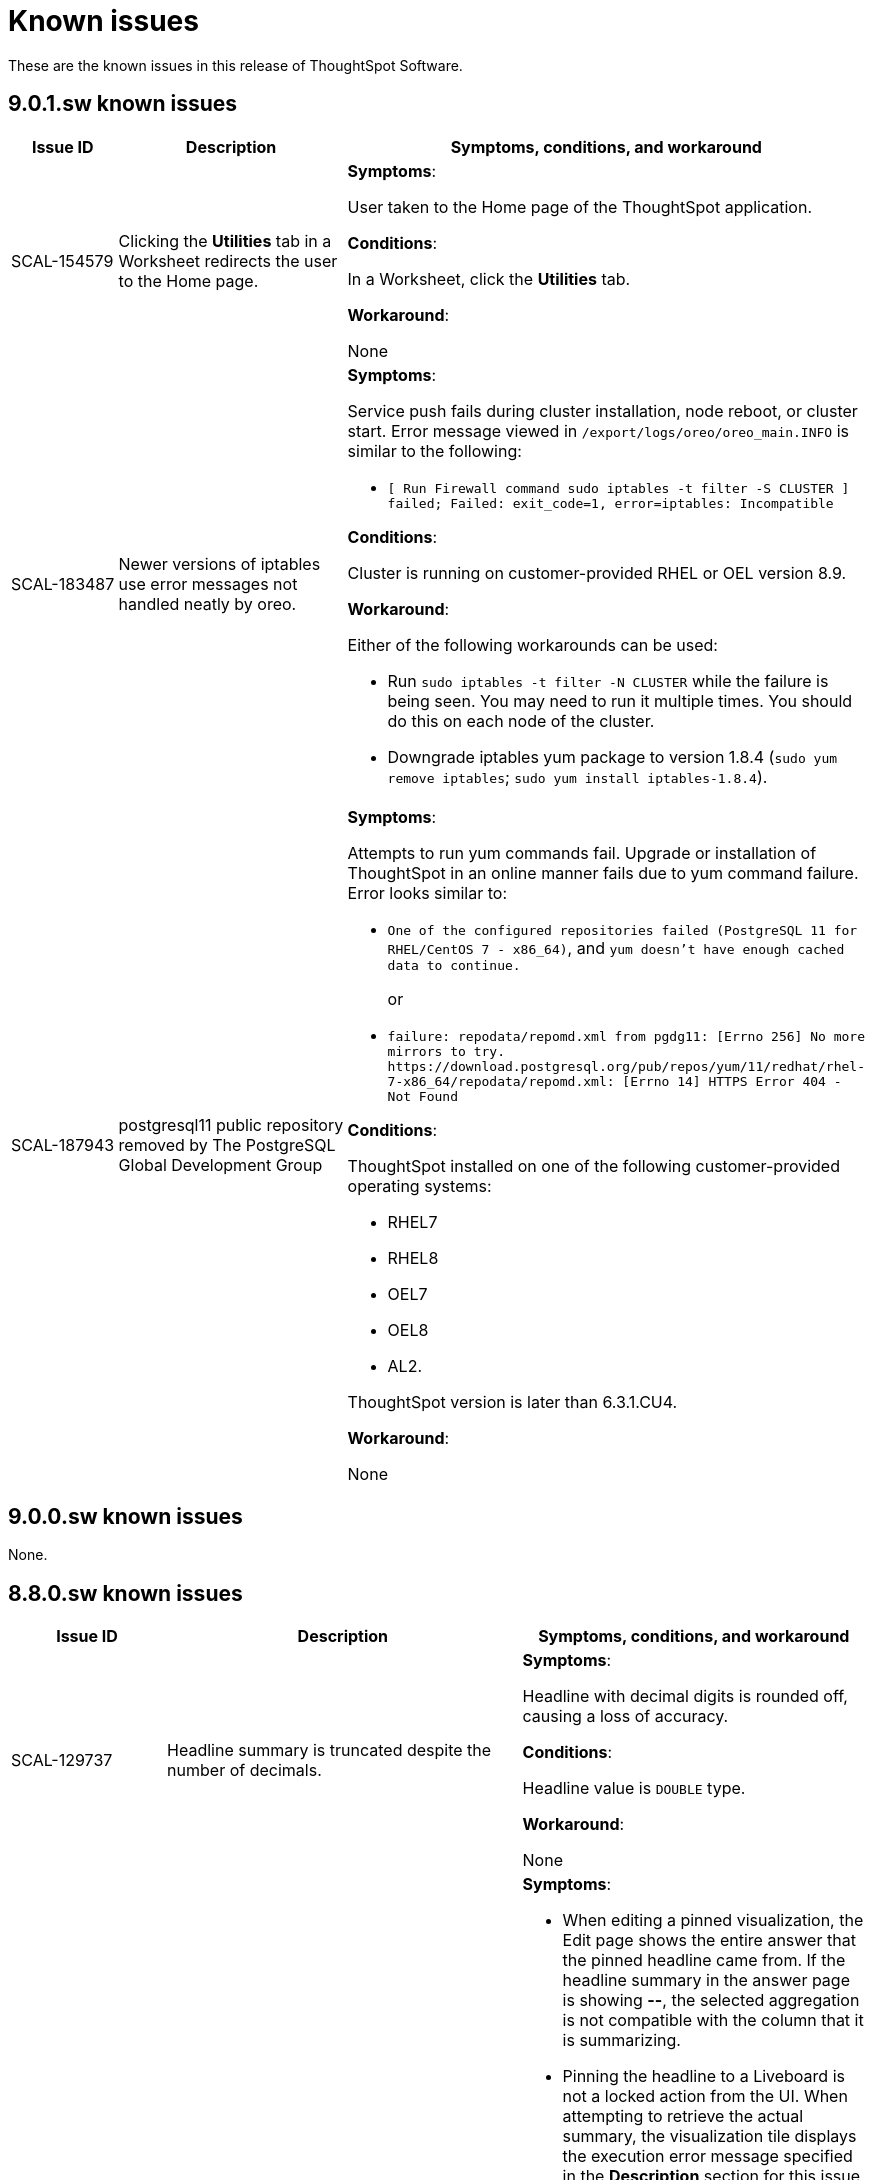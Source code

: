 = Known issues
:keywords: known issues
:last_updated: 10/6/2022
:experimental:
:page-layout:
:linkattrs:

These are the known issues in this release of ThoughtSpot Software.

[#releases-9-0-x]
== 9.0.1.sw known issues

[cols="17%,39%,38%"]
|===
|Issue ID |Description|Symptoms, conditions, and workaround

|SCAL-154579
|Clicking the *Utilities* tab in a Worksheet redirects the user to the Home page.
a|*Symptoms*:

User taken to the Home page of the ThoughtSpot application.

*Conditions*:

In a Worksheet, click the *Utilities* tab.

*Workaround*:

None

|SCAL-183487
|Newer versions of iptables use error messages not handled neatly by oreo.
a|*Symptoms*:

Service push fails during cluster installation, node reboot, or cluster start.  Error message viewed in `/export/logs/oreo/oreo_main.INFO` is similar to the following:

- `[ Run Firewall command sudo iptables -t filter -S CLUSTER ] failed; Failed: exit_code=1, error=iptables: Incompatible`

*Conditions*:

Cluster is running on customer-provided RHEL or OEL version 8.9.

*Workaround*:

Either of the following workarounds can be used:

- Run `sudo iptables -t filter -N CLUSTER` while the failure is being seen. You may need to run it multiple times. You should do this on each node of the cluster.
- Downgrade iptables yum package to version 1.8.4 (`sudo yum remove iptables`; `sudo yum install iptables-1.8.4`).

|SCAL-187943
|postgresql11 public repository removed by The PostgreSQL Global Development Group
a|*Symptoms*:

Attempts to run yum commands fail. Upgrade or installation of ThoughtSpot in an online manner fails due to yum command failure.  Error looks similar to:

- `One of the configured repositories failed (PostgreSQL 11 for RHEL/CentOS 7 - x86_64)`, and `yum doesn't have enough cached data to continue.`
+
or

- `failure: repodata/repomd.xml from pgdg11: [Errno 256] No more mirrors to try.
\https://download.postgresql.org/pub/repos/yum/11/redhat/rhel-7-x86_64/repodata/repomd.xml: [Errno 14] HTTPS Error 404 - Not Found`

*Conditions*:

ThoughtSpot installed on one of the following customer-provided operating systems:

- RHEL7
- RHEL8
- OEL7
- OEL8
- AL2.

ThoughtSpot version is later than 6.3.1.CU4.

*Workaround*:

None

|===


== 9.0.0.sw known issues

None.


[#releases-8-7-x]
== 8.8.0.sw known issues

[cols="17%,39%,38%"]
|===
|Issue ID |Description|Symptoms, conditions, and workaround

|SCAL-129737
|Headline summary is truncated despite the number of decimals.
a|*Symptoms*:

Headline with decimal digits is rounded off, causing a loss of accuracy.

*Conditions*:

Headline value is `DOUBLE` type.

*Workaround*:

None

|SCAL-129691
|“UniqueCount is not supported for the current query” error on pinned-headline tiles in a Liveboard.
a|*Symptoms*:

- When editing a pinned visualization, the Edit page shows the entire answer that the pinned headline came from. If the headline summary in the answer page is showing **--**, the selected aggregation is not compatible with the column that it is summarizing.
- Pinning the headline to a Liveboard is not a locked action from the UI. When attempting to retrieve the actual summary, the visualization tile displays the execution error message specified in the *Description* section for this issue instead.

*Conditions*:

- The headline is over a formula column that contains any of the following: `unique_count`, `unique_count_if`, `group_unique_count`, `approx_unique_count`.
- The formula’s unique count portion uses columns that come from tables of a connection to a cloud data warehouse.
- The selected headline aggregation for the formula (the headline visualization at the bottom of the main answer visualization) is Table Aggregate.

*Workaround*:

Set the selected headline aggregation to something other than Table Aggregate. Usually, **TOTAL** is a sufficient replacement for Table Aggregate and better matches customer use cases.

|===
